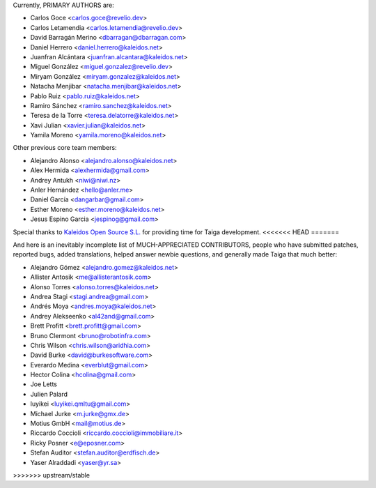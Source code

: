 Currently, PRIMARY AUTHORS are:

- Carlos Goce <carlos.goce@revelio.dev>
- Carlos Letamendia <carlos.letamendia@revelio.dev>
- David Barragán Merino <dbarragan@dbarragan.com>
- Daniel Herrero <daniel.herrero@kaleidos.net>
- Juanfran Alcántara <juanfran.alcantara@kaleidos.net>
- Miguel González <miguel.gonzalez@revelio.dev>
- Miryam González <miryam.gonzalez@kaleidos.net>
- Natacha Menjibar <natacha.menjibar@kaleidos.net>
- Pablo Ruiz <pablo.ruiz@kaleidos.net>
- Ramiro Sánchez <ramiro.sanchez@kaleidos.net>
- Teresa de la Torre <teresa.delatorre@kaleidos.net>
- Xavi Julian <xavier.julian@kaleidos.net>
- Yamila Moreno <yamila.moreno@kaleidos.net>

Other previous core team members:

- Alejandro Alonso <alejandro.alonso@kaleidos.net>
- Alex Hermida <alexhermida@gmail.com>
- Andrey Antukh <niwi@niwi.nz>
- Anler Hernández <hello@anler.me>
- Daniel García <dangarbar@gmail.com>
- Esther Moreno <esther.moreno@kaleidos.net>
- Jesus Espino Garcia <jespinog@gmail.com>

Special thanks to `Kaleidos Open Source S.L. <https://kaleidos.net/>`_ for providing time for Taiga development.
<<<<<<< HEAD
=======

And here is an inevitably incomplete list of MUCH-APPRECIATED CONTRIBUTORS, people who have submitted patches, reported bugs, added translations, helped answer newbie questions, and generally made Taiga that much better:

- Alejandro Gómez <alejandro.gomez@kaleidos.net>
- Allister Antosik <me@allisterantosik.com>
- Alonso Torres <alonso.torres@kaleidos.net>
- Andrea Stagi <stagi.andrea@gmail.com>
- Andrés Moya <andres.moya@kaleidos.net>
- Andrey Alekseenko <al42and@gmail.com>
- Brett Profitt <brett.profitt@gmail.com>
- Bruno Clermont <bruno@robotinfra.com>
- Chris Wilson <chris.wilson@aridhia.com>
- David Burke <david@burkesoftware.com>
- Everardo Medina <everblut@gmail.com>
- Hector Colina <hcolina@gmail.com>
- Joe Letts
- Julien Palard
- luyikei <luyikei.qmltu@gmail.com>
- Michael Jurke <m.jurke@gmx.de>
- Motius GmbH <mail@motius.de>
- Riccardo Coccioli <riccardo.coccioli@immobiliare.it>
- Ricky Posner <e@eposner.com>
- Stefan Auditor <stefan.auditor@erdfisch.de>
- Yaser Alraddadi <yaser@yr.sa>
>>>>>>> upstream/stable
